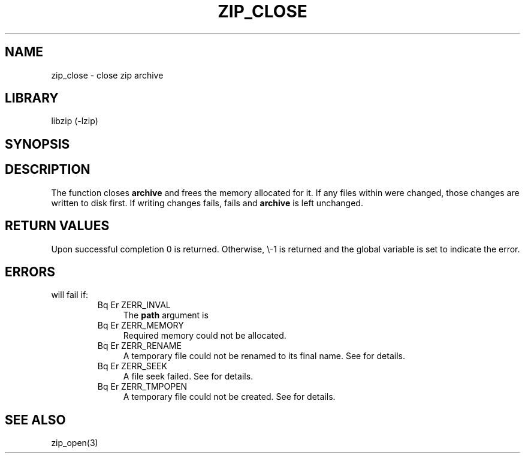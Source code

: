 .\" Converted with mdoc2man 0.2
.\" from NiH: zip_close.mdoc,v 1.4 2003/10/03 12:04:08 dillo Exp 
.\" $NiH: zip_close.mdoc,v 1.4 2003/10/03 12:04:08 dillo Exp $
.\"
.\" zip_close.mdoc \-\- close zip archive
.\" Copyright (C) 2003 Dieter Baron and Thomas Klausner
.\"
.\" This file is part of libzip, a library to manipulate ZIP archives.
.\" The authors can be contacted at <nih@giga.or.at>
.\"
.\" Redistribution and use in source and binary forms, with or without
.\" modification, are permitted provided that the following conditions
.\" are met:
.\" 1. Redistributions of source code must retain the above copyright
.\"    notice, this list of conditions and the following disclaimer.
.\" 2. Redistributions in binary form must reproduce the above copyright
.\"    notice, this list of conditions and the following disclaimer in
.\"    the documentation and/or other materials provided with the
.\"    distribution.
.\" 3. The names of the authors may not be used to endorse or promote
.\"    products derived from this software without specific prior
.\"    written permission.
.\"
.\" THIS SOFTWARE IS PROVIDED BY THE AUTHORS ``AS IS'' AND ANY EXPRESS
.\" OR IMPLIED WARRANTIES, INCLUDING, BUT NOT LIMITED TO, THE IMPLIED
.\" WARRANTIES OF MERCHANTABILITY AND FITNESS FOR A PARTICULAR PURPOSE
.\" ARE DISCLAIMED.  IN NO EVENT SHALL THE AUTHORS BE LIABLE FOR ANY
.\" DIRECT, INDIRECT, INCIDENTAL, SPECIAL, EXEMPLARY, OR CONSEQUENTIAL
.\" DAMAGES (INCLUDING, BUT NOT LIMITED TO, PROCUREMENT OF SUBSTITUTE
.\" GOODS OR SERVICES; LOSS OF USE, DATA, OR PROFITS; OR BUSINESS
.\" INTERRUPTION) HOWEVER CAUSED AND ON ANY THEORY OF LIABILITY, WHETHER
.\" IN CONTRACT, STRICT LIABILITY, OR TORT (INCLUDING NEGLIGENCE OR
.\" OTHERWISE) ARISING IN ANY WAY OUT OF THE USE OF THIS SOFTWARE, EVEN
.\" IF ADVISED OF THE POSSIBILITY OF SUCH DAMAGE.
.\"
.TH ZIP_CLOSE 3 "October 3, 2003" NiH
.SH "NAME"
zip_close \- close zip archive
.SH "LIBRARY"
libzip (\-lzip)
.SH "SYNOPSIS"
.In zip.h
.Ft int
.Fn zip_close "struct zip *archive"
.SH "DESCRIPTION"
The
.Fn zip_close
function closes
\fBarchive\fR
and frees the memory allocated for it.
If any files within were changed, those changes are written to disk
first.
If writing changes fails,
.Fn zip_close
fails and
\fBarchive\fR
is left unchanged.
.SH "RETURN VALUES"
Upon successful completion 0 is returned.
Otherwise, \\-1 is returned and the global variable
.Va zip_err
is set to indicate the error.
.SH "ERRORS"
.Fn zip_close
will fail if:
.RS
.TP 4
Bq Er ZERR_INVAL
The
\fBpath\fR
argument is
.Dv NULL.
.TP 4
Bq Er ZERR_MEMORY
Required memory could not be allocated.
.TP 4
Bq Er ZERR_RENAME
A temporary file could not be renamed to its final name.
See
.Va errno
for details.
.TP 4
Bq Er ZERR_SEEK
A file seek  failed.
See
.Va errno
for details.
.TP 4
Bq Er ZERR_TMPOPEN
A temporary file could not be created.
See
.Va errno
for details.
.\" XXX: list incomplete
.RE
.SH "SEE ALSO"
zip_open(3)
